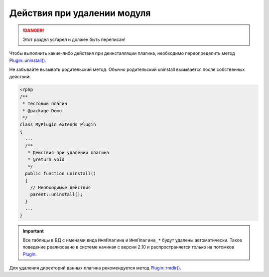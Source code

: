 Действия при удалении модуля
============================

.. danger::
   Этот раздел устарел и должен быть переписан!

Чтобы выполнить какие-либо действия при деинсталляции плагина, необходимо переопределить метод `Plugin::uninstall() <../../api/Eresus/Plugin.html#uninstall>`_.

Не забывайте вызывать родительский метод. Обычно родительский uninstall вызывается после собственных действий:

.. code-block:: php

   <?php
   /**
    * Тестовый плагин
    * @package Demo
    */
   class MyPlugin extends Plugin
   {
     ...
     /**
      * Действия при удалении плагина
      * @return void
      */
     public function uninstall()
     {
       // Необходимые действия
       parent::uninstall();
     }
     ...
   }


.. important::
   Все таблицы в БД с именами вида ``ИмяПлагина`` и ``ИмяПлагина_*`` будут удалены автоматически. Такое поведение реализовано в системе начиная с версии 2.10 и распространяется только на потомков `Plugin <../../api/Eresus/Plugin.html>`_.

Для удаления директорий данных плагина рекомендуется метод `Plugin::rmdir() <../../api/Eresus/Plugin.html#rmdir>`_.
